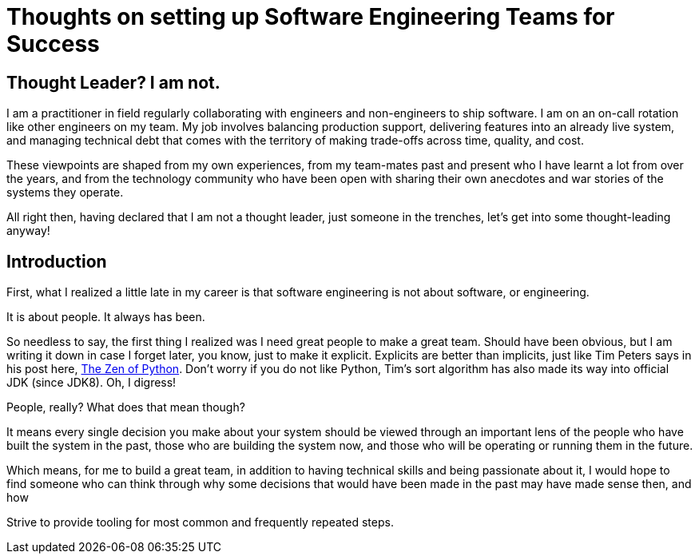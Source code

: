 # Thoughts on setting up Software Engineering Teams for Success

## Thought Leader? I am not.
I am a practitioner in field regularly collaborating with engineers and non-engineers to ship software. I am on an on-call rotation like other engineers on my team. My job involves balancing production support, delivering features into an already live system, and managing technical debt that comes with the territory of making trade-offs across time, quality, and cost.

These viewpoints are shaped from my own experiences, from my team-mates past and present who I have learnt a lot from over the years, and from the technology community who have been open with sharing their own anecdotes and war stories of the systems they operate.

All right then, having declared that I am not a thought leader, just someone in the trenches, let's get into some thought-leading anyway!

## Introduction
First, what I realized a little late in my career is that software engineering is not about software, or engineering.

It is about people. It always has been.

So needless to say, the first thing I realized was I need great people to make a great team. Should have been obvious, but I am writing it down in case I forget later, you know, just to make it explicit. Explicits are better than implicits, just like Tim Peters says in his post here, https://peps.python.org/pep-0020/[The Zen of Python]. Don't worry if you do not like Python, Tim's sort algorithm has also made its way into official JDK (since JDK8). Oh, I digress!


People, really? What does that mean though?

It means every single decision you make about your system should be viewed through an important lens of the people who have built the system in the past, those who are building the system now, and those who will be operating or running them in the future.

Which means, for me to build a great team, in addition to having technical skills and being passionate about it, I would hope to find someone who can think through why some decisions that would have been made in the past may have made sense then, and how

Strive to provide tooling for most common and frequently repeated steps.
